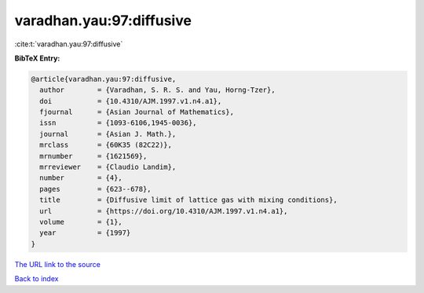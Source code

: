 varadhan.yau:97:diffusive
=========================

:cite:t:`varadhan.yau:97:diffusive`

**BibTeX Entry:**

.. code-block:: bibtex

   @article{varadhan.yau:97:diffusive,
     author        = {Varadhan, S. R. S. and Yau, Horng-Tzer},
     doi           = {10.4310/AJM.1997.v1.n4.a1},
     fjournal      = {Asian Journal of Mathematics},
     issn          = {1093-6106,1945-0036},
     journal       = {Asian J. Math.},
     mrclass       = {60K35 (82C22)},
     mrnumber      = {1621569},
     mrreviewer    = {Claudio Landim},
     number        = {4},
     pages         = {623--678},
     title         = {Diffusive limit of lattice gas with mixing conditions},
     url           = {https://doi.org/10.4310/AJM.1997.v1.n4.a1},
     volume        = {1},
     year          = {1997}
   }

`The URL link to the source <https://doi.org/10.4310/AJM.1997.v1.n4.a1>`__


`Back to index <../By-Cite-Keys.html>`__

